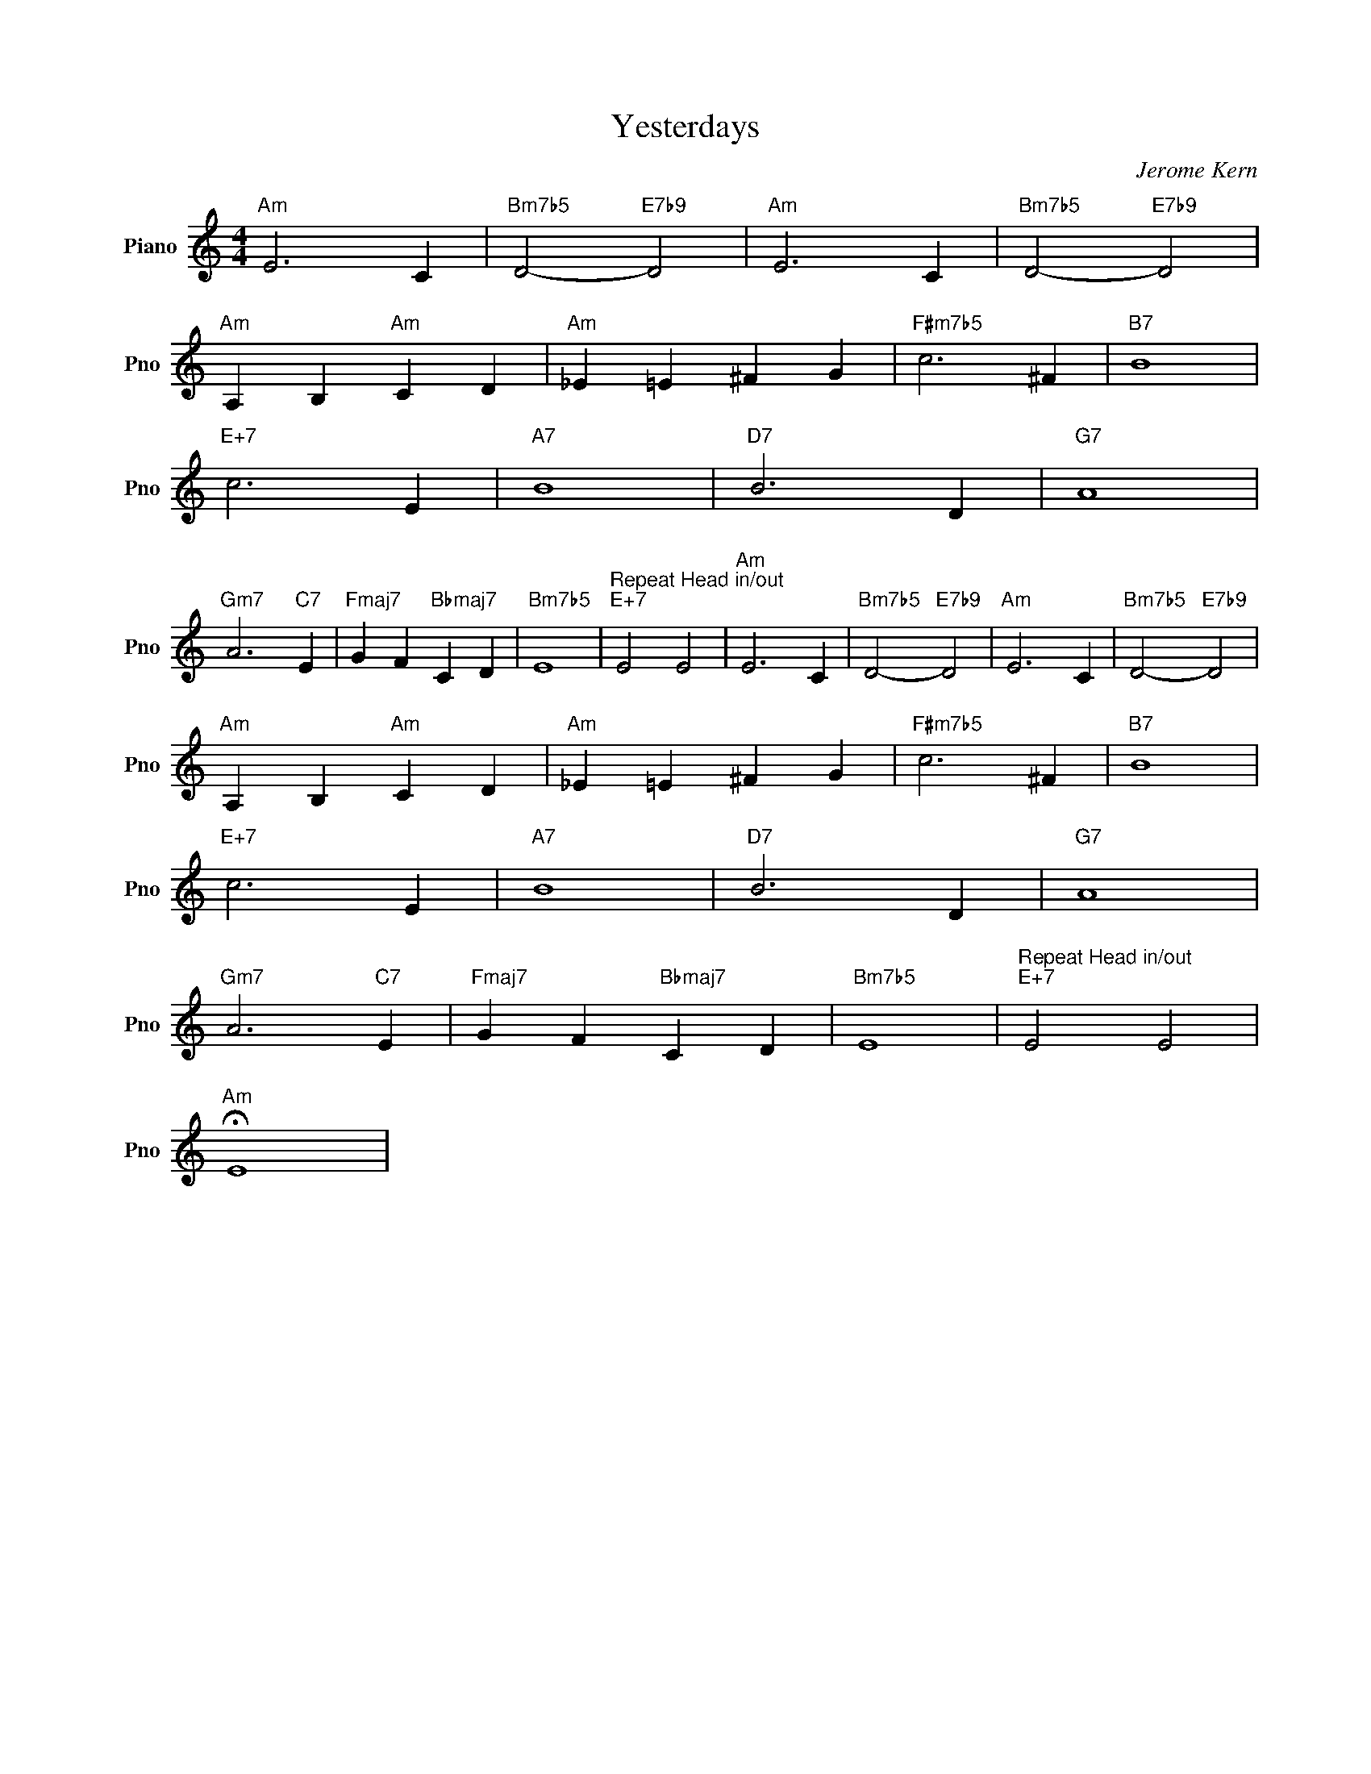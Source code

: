 X:1
T:Yesterdays
C:Jerome Kern
L:1/4
M:4/4
I:linebreak $
K:C
V:1 treble nm="Piano" snm="Pno"
V:1
"Am" E3 C |"Bm7b5" D2-"E7b9" D2 |"Am" E3 C |"Bm7b5" D2-"E7b9" D2 |$"Am" A, B,"Am" C D | %5
"Am" _E =E ^F G |"F#m7b5" c3 ^F |"B7" B4 |$"E+7" c3 E |"A7" B4 |"D7" B3 D |"G7" A4 |$ %12
"Gm7" A3"C7" E |"Fmaj7" G F"Bbmaj7" C D |"Bm7b5" E4 |"^Repeat Head in/out""E+7" E2 E2 |"Am" E3 C | %17
"Bm7b5" D2-"E7b9" D2 |"Am" E3 C |"Bm7b5" D2-"E7b9" D2 |$"Am" A, B,"Am" C D |"Am" _E =E ^F G | %22
"F#m7b5" c3 ^F |"B7" B4 |$"E+7" c3 E |"A7" B4 |"D7" B3 D |"G7" A4 |$"Gm7" A3"C7" E | %29
"Fmaj7" G F"Bbmaj7" C D |"Bm7b5" E4 |"^Repeat Head in/out""E+7" E2 E2 |$"Am" !fermata!E4 | %33
